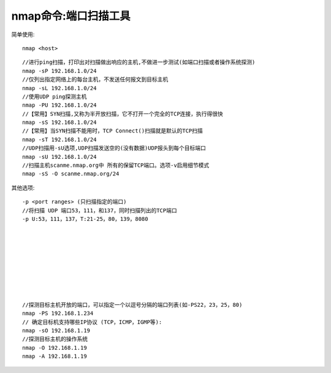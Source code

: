 nmap命令:端口扫描工具
============================
简单使用::

  nmap <host>



::

  //进行ping扫描，打印出对扫描做出响应的主机,不做进一步测试(如端口扫描或者操作系统探测)
  nmap -sP 192.168.1.0/24
  //仅列出指定网络上的每台主机，不发送任何报文到目标主机
  nmap -sL 192.168.1.0/24
  //使用UDP ping探测主机
  nmap -PU 192.168.1.0/24
  //【常用】SYN扫描,又称为半开放扫描，它不打开一个完全的TCP连接，执行得很快
  nmap -sS 192.168.1.0/24
  //【常用】当SYN扫描不能用时，TCP Connect()扫描就是默认的TCP扫描
  nmap -sT 192.168.1.0/24
  //UDP扫描用-sU选项,UDP扫描发送空的(没有数据)UDP报头到每个目标端口
  nmap -sU 192.168.1.0/24
  //扫描主机scanme.nmap.org中 所有的保留TCP端口。选项-v启用细节模式
  nmap -sS -O scanme.nmap.org/24



其他选项::

  -p <port ranges> (只扫描指定的端口)
  //将扫描 UDP 端口53，111，和137，同时扫描列出的TCP端口
  -p U:53，111，137，T:21-25，80，139，8080









  //探测目标主机开放的端口，可以指定一个以逗号分隔的端口列表(如-PS22，23，25，80)
  nmap -PS 192.168.1.234
  // 确定目标机支持哪些IP协议 (TCP，ICMP，IGMP等):
  nmap -sO 192.168.1.19
  //探测目标主机的操作系统
  nmap -O 192.168.1.19
  nmap -A 192.168.1.19
















